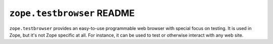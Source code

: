 ``zope.testbrowser`` README
===========================

.. image:: https://pypip.in/version/zope.testbrowser/badge.svg?style=flat
        :target: https://pypi.python.org/pypi/zope.testbrowser/
        :alt: Latest Version

.. image:: https://travis-ci.org/zopefoundation/zope.testbrowser.svg?branch=master
        :target: https://travis-ci.org/zopefoundation/zope.testbrowser

.. image:: https://readthedocs.org/projects/zopetestbrowser/badge/?version=latest
        :target: http://zopetestbrowser.readthedocs.org/en/latest/
        :alt: Documentation Status

``zope.testbrowser`` provides an easy-to-use programmable web browser
with special focus on testing.  It is used in Zope, but it's not Zope
specific at all.  For instance, it can be used to test or otherwise
interact with any web site.
